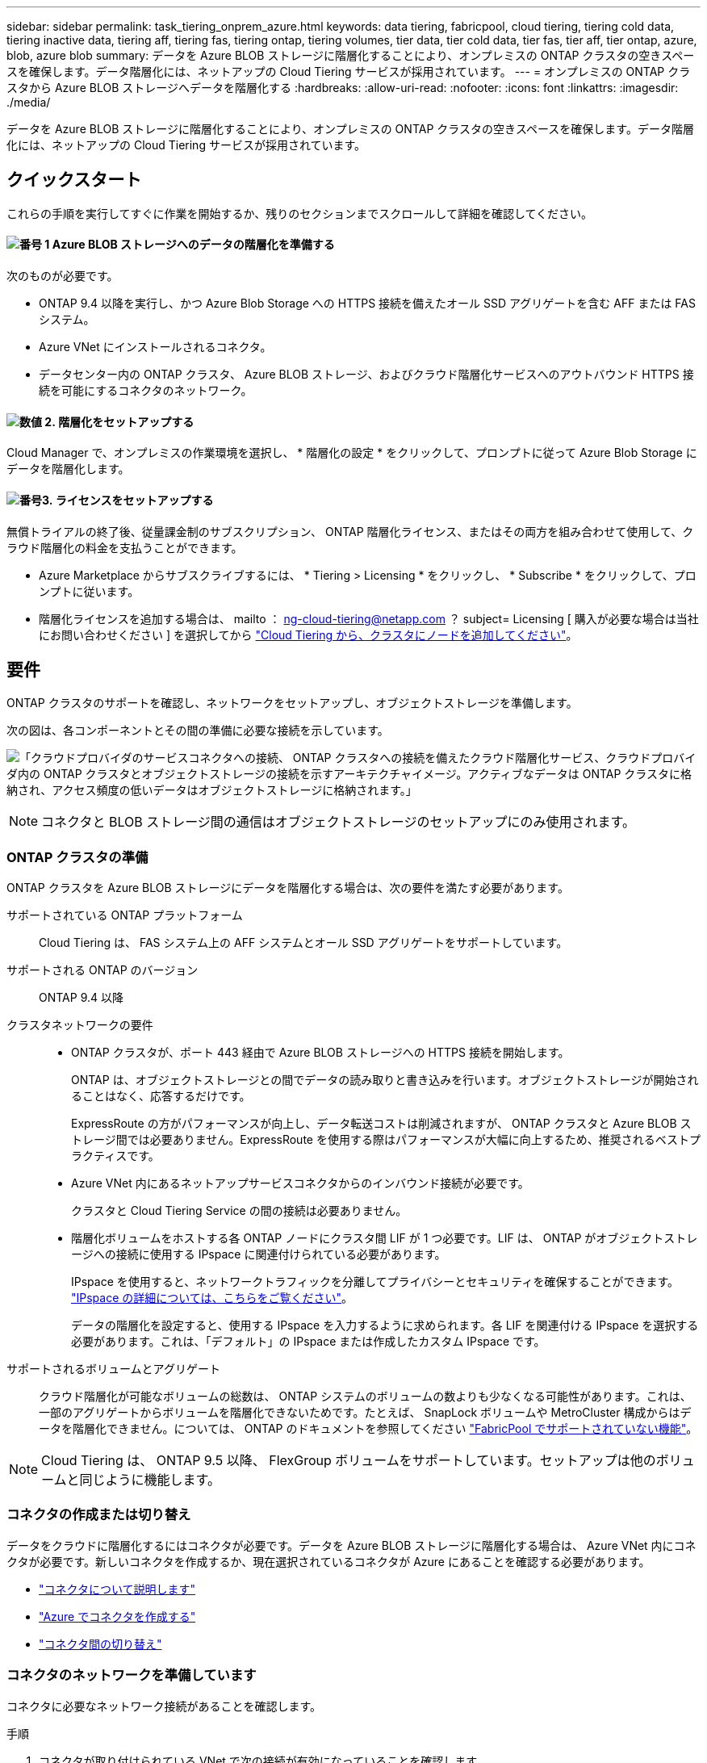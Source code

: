 ---
sidebar: sidebar 
permalink: task_tiering_onprem_azure.html 
keywords: data tiering, fabricpool, cloud tiering, tiering cold data, tiering inactive data, tiering aff, tiering fas, tiering ontap, tiering volumes, tier data, tier cold data, tier fas, tier aff, tier ontap, azure, blob, azure blob 
summary: データを Azure BLOB ストレージに階層化することにより、オンプレミスの ONTAP クラスタの空きスペースを確保します。データ階層化には、ネットアップの Cloud Tiering サービスが採用されています。 
---
= オンプレミスの ONTAP クラスタから Azure BLOB ストレージへデータを階層化する
:hardbreaks:
:allow-uri-read: 
:nofooter: 
:icons: font
:linkattrs: 
:imagesdir: ./media/


[role="lead"]
データを Azure BLOB ストレージに階層化することにより、オンプレミスの ONTAP クラスタの空きスペースを確保します。データ階層化には、ネットアップの Cloud Tiering サービスが採用されています。



== クイックスタート

これらの手順を実行してすぐに作業を開始するか、残りのセクションまでスクロールして詳細を確認してください。



==== image:number1.png["番号 1"] Azure BLOB ストレージへのデータの階層化を準備する

[role="quick-margin-para"]
次のものが必要です。

[role="quick-margin-list"]
* ONTAP 9.4 以降を実行し、かつ Azure Blob Storage への HTTPS 接続を備えたオール SSD アグリゲートを含む AFF または FAS システム。
* Azure VNet にインストールされるコネクタ。
* データセンター内の ONTAP クラスタ、 Azure BLOB ストレージ、およびクラウド階層化サービスへのアウトバウンド HTTPS 接続を可能にするコネクタのネットワーク。




==== image:number2.png["数値 2."] 階層化をセットアップする

[role="quick-margin-para"]
Cloud Manager で、オンプレミスの作業環境を選択し、 * 階層化の設定 * をクリックして、プロンプトに従って Azure Blob Storage にデータを階層化します。



==== image:number3.png["番号3."] ライセンスをセットアップする

[role="quick-margin-para"]
無償トライアルの終了後、従量課金制のサブスクリプション、 ONTAP 階層化ライセンス、またはその両方を組み合わせて使用して、クラウド階層化の料金を支払うことができます。

[role="quick-margin-list"]
* Azure Marketplace からサブスクライブするには、 * Tiering > Licensing * をクリックし、 * Subscribe * をクリックして、プロンプトに従います。
* 階層化ライセンスを追加する場合は、 mailto ： ng-cloud-tiering@netapp.com ？ subject= Licensing [ 購入が必要な場合は当社にお問い合わせください ] を選択してから link:task_licensing_cloud_tiering.html["Cloud Tiering から、クラスタにノードを追加してください"]。




== 要件

ONTAP クラスタのサポートを確認し、ネットワークをセットアップし、オブジェクトストレージを準備します。

次の図は、各コンポーネントとその間の準備に必要な接続を示しています。

image:diagram_cloud_tiering_azure.png["「クラウドプロバイダのサービスコネクタへの接続、 ONTAP クラスタへの接続を備えたクラウド階層化サービス、クラウドプロバイダ内の ONTAP クラスタとオブジェクトストレージの接続を示すアーキテクチャイメージ。アクティブなデータは ONTAP クラスタに格納され、アクセス頻度の低いデータはオブジェクトストレージに格納されます。」"]


NOTE: コネクタと BLOB ストレージ間の通信はオブジェクトストレージのセットアップにのみ使用されます。



=== ONTAP クラスタの準備

ONTAP クラスタを Azure BLOB ストレージにデータを階層化する場合は、次の要件を満たす必要があります。

サポートされている ONTAP プラットフォーム:: Cloud Tiering は、 FAS システム上の AFF システムとオール SSD アグリゲートをサポートしています。
サポートされる ONTAP のバージョン:: ONTAP 9.4 以降
クラスタネットワークの要件::
+
--
* ONTAP クラスタが、ポート 443 経由で Azure BLOB ストレージへの HTTPS 接続を開始します。
+
ONTAP は、オブジェクトストレージとの間でデータの読み取りと書き込みを行います。オブジェクトストレージが開始されることはなく、応答するだけです。

+
ExpressRoute の方がパフォーマンスが向上し、データ転送コストは削減されますが、 ONTAP クラスタと Azure BLOB ストレージ間では必要ありません。ExpressRoute を使用する際はパフォーマンスが大幅に向上するため、推奨されるベストプラクティスです。

* Azure VNet 内にあるネットアップサービスコネクタからのインバウンド接続が必要です。
+
クラスタと Cloud Tiering Service の間の接続は必要ありません。

* 階層化ボリュームをホストする各 ONTAP ノードにクラスタ間 LIF が 1 つ必要です。LIF は、 ONTAP がオブジェクトストレージへの接続に使用する IPspace に関連付けられている必要があります。
+
IPspace を使用すると、ネットワークトラフィックを分離してプライバシーとセキュリティを確保することができます。 http://docs.netapp.com/ontap-9/topic/com.netapp.doc.dot-cm-nmg/GUID-69120CF0-F188-434F-913E-33ACB8751A5D.html["IPspace の詳細については、こちらをご覧ください"^]。

+
データの階層化を設定すると、使用する IPspace を入力するように求められます。各 LIF を関連付ける IPspace を選択する必要があります。これは、「デフォルト」の IPspace または作成したカスタム IPspace です。



--
サポートされるボリュームとアグリゲート:: クラウド階層化が可能なボリュームの総数は、 ONTAP システムのボリュームの数よりも少なくなる可能性があります。これは、一部のアグリゲートからボリュームを階層化できないためです。たとえば、 SnapLock ボリュームや MetroCluster 構成からはデータを階層化できません。については、 ONTAP のドキュメントを参照してください link:http://docs.netapp.com/ontap-9/topic/com.netapp.doc.dot-cm-psmg/GUID-8E421CC9-1DE1-492F-A84C-9EB1B0177807.html["FabricPool でサポートされていない機能"^]。



NOTE: Cloud Tiering は、 ONTAP 9.5 以降、 FlexGroup ボリュームをサポートしています。セットアップは他のボリュームと同じように機能します。



=== コネクタの作成または切り替え

データをクラウドに階層化するにはコネクタが必要です。データを Azure BLOB ストレージに階層化する場合は、 Azure VNet 内にコネクタが必要です。新しいコネクタを作成するか、現在選択されているコネクタが Azure にあることを確認する必要があります。

* link:concept_connectors.html["コネクタについて説明します"]
* link:task_creating_connectors_azure.html["Azure でコネクタを作成する"]
* link:task_managing_connectors.html["コネクタ間の切り替え"]




=== コネクタのネットワークを準備しています

コネクタに必要なネットワーク接続があることを確認します。

.手順
. コネクタが取り付けられている VNet で次の接続が有効になっていることを確認します。
+
** クラウドの階層化サービスへのアウトバウンドのインターネット接続 ポート 443 （ HTTPS ）
** ポート 443 から Azure BLOB ストレージへの HTTPS 接続
** ONTAP クラスタへのポート 443 経由の HTTPS 接続


. 必要に応じて、 VNet サービスエンドポイントを Azure ストレージに対して有効にします。
+
ONTAP クラスタから VNet への ExpressRoute または VPN 接続があり、コネクタと BLOB ストレージ間の通信を仮想プライベートネットワーク内に維持する場合は、 Azure ストレージへの VNet サービスエンドポイントを推奨します。





== 最初のクラスタから Azure Blob にアクセス頻度の低いデータを階層化する ストレージ

Azure 環境を準備したら、最初のクラスタからアクセス頻度の低いデータの階層化を開始します。

.必要なもの
link:task_discovering_ontap.html["オンプレミスの作業環境"]。

.手順
. オンプレミスクラスタを選択
. 「 * 階層化の設定 * 」をクリックします。
+
image:screenshot_setup_tiering_onprem.gif["オンプレミスの ONTAP 作業環境を選択したあとに画面の右側に表示される「階層化の設定」オプションを示すスクリーンショット。"]

+
これで階層化ダッシュボードが表示されます。

. クラスタの横にある「 * 階層化を設定」をクリックします。
. 「 * Tiering Setup * 」ページに記載された手順を実行します。
+
.. * リソースグループ *: 既存のコンテナが管理されているリソースグループ ' または階層化されたデータの新しいコンテナを作成する場所を選択します
.. * Azure Container * ：ストレージアカウントに新しい BLOB コンテナを追加するか、既存のコンテナを選択して * Continue * をクリックします。
+
この手順で表示されるストレージアカウントとコンテナは、前の手順で選択したリソースグループに属しています。

.. * アクセス層 *: 階層化されたデータに使用するアクセス層を選択し、「 * 続行 * 」をクリックします。
.. * クラスタネットワーク * ： ONTAP がオブジェクトストレージへの接続に使用する IPspace を選択し、「 * 続行」をクリックします。
+
正しい IPspace を選択すると、 Cloud Tiering を使用して、 ONTAP からクラウドプロバイダのオブジェクトストレージへの接続をセットアップできます。



. 「 * Continue * 」をクリックして、階層化するボリュームを選択します。
. [* Tier Volumes] ページで、各ボリュームの階層化を設定します。をクリックします image:screenshot_edit_icon.gif["に表示される編集アイコンのスクリーンショット ボリューム階層化のテーブルの各行の末尾です"] アイコンをクリックし、階層化ポリシーを選択します。必要に応じてクーリング日数を調整し、 * 適用 * をクリックします。
+
link:concept_cloud_tiering.html#volume-tiering-policies["ボリューム階層化ポリシーの詳細については、こちらをご覧ください"]。

+
image:https://docs.netapp.com/us-en/cloud-tiering/media/screenshot_volumes_select.gif["ソースボリュームの選択ページで選択されたボリュームを示すスクリーンショット。"]



.結果
クラスタのボリュームから Azure Blob オブジェクトストレージへのデータ階層化のセットアップが完了しました。

.次の手順
link:task_licensing_cloud_tiering.html["Cloud Tiering サービスに登録してください"]。

また、クラスタを追加したり、クラスタ上のアクティブなデータと非アクティブなデータに関する情報を確認したりすることもできます。詳細については、を参照してください link:task_managing_tiering.html["クラスタからのデータ階層化の管理"]。
